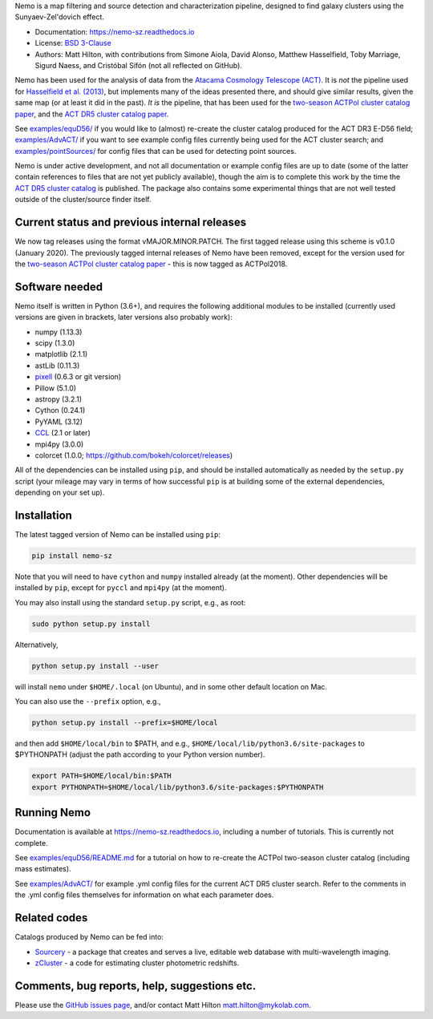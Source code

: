 Nemo is a map filtering and source detection and characterization pipeline, designed to find
galaxy clusters using the Sunyaev-Zel'dovich effect.

* Documentation: https://nemo-sz.readthedocs.io
* License: `BSD 3-Clause <LICENSE>`_
* Authors: Matt Hilton, with contributions from Simone Aiola, David Alonso, Matthew Hasselfield,
  Toby Marriage, Sigurd Naess, and Cristóbal Sifón (not all reflected on GitHub).

Nemo has been used for the analysis of data from the 
`Atacama Cosmology Telescope (ACT) <https://act.princeton.edu/>`_\. It is *not* the pipeline used for 
`Hasselfield et al. (2013) <http://adsabs.harvard.edu/abs/2013JCAP...07..008H>`_\ , but implements many
of the ideas presented there, and should give similar results, given the same map (or at least it
did in the past). *It is* the pipeline, that has been used for the
`two-season ACTPol cluster catalog paper <http://adsabs.harvard.edu/abs/2017arXiv170905600H>`_\ ,
and the `ACT DR5 cluster catalog paper <https://ui.adsabs.harvard.edu/abs/2020arXiv200911043H/abstract>`_.

See `examples/equD56/ <examples/equD56/>`_ if you would like to (almost) re-create the 
cluster catalog produced for the ACT DR3 E-D56 field; `examples/AdvACT/ <examples/AdvACT/>`_ if you
want to see example config files currently being used for the ACT cluster search; and 
`examples/pointSources/ <examples/pointSources>`_ for config files that can be used for detecting
point sources.

Nemo is under active development, and not all documentation or example config files are up to date
(some of the latter contain references to files that are not yet publicly available), though the
aim is to complete this work by the time the 
`ACT DR5 cluster catalog <https://ui.adsabs.harvard.edu/abs/2020arXiv200911043H/abstract>`_
is published. The package also contains some experimental things that are not well tested outside
of the cluster/source finder itself.


Current status and previous internal releases
=============================================

We now tag releases using the format vMAJOR.MINOR.PATCH. The first tagged release using this 
scheme is v0.1.0 (January 2020). The previously tagged internal releases of Nemo have been 
removed, except for the version used for the 
`two-season ACTPol cluster catalog paper <http://adsabs.harvard.edu/abs/2017arXiv170905600H>`_ - this is now tagged as ACTPol2018.


Software needed
===============

Nemo itself is written in Python (3.6+), and requires the following additional modules to be installed 
(currently used versions are given in brackets, later versions also probably work):

* numpy (1.13.3)
* scipy (1.3.0)
* matplotlib (2.1.1)
* astLib (0.11.3)
* `pixell <https://github.com/simonsobs/pixell/>`_ (0.6.3 or git version)
* Pillow (5.1.0)
* astropy (3.2.1)
* Cython (0.24.1)
* PyYAML (3.12)
* `CCL <https://github.com/LSSTDESC/CCL>`_ (2.1 or later)
* mpi4py (3.0.0)
* colorcet (1.0.0; https://github.com/bokeh/colorcet/releases)

All of the dependencies can be installed using ``pip``\ , and should be installed automatically as needed
by the ``setup.py`` script (your mileage may vary in terms of how successful ``pip`` is at building
some of the external dependencies, depending on your set up).


Installation
============

The latest tagged version of Nemo can be installed using ``pip``:
    
.. code-block::

   pip install nemo-sz

Note that you will need to have ``cython`` and ``numpy`` installed already (at the moment). Other dependencies
will be installed by ``pip``, except for ``pyccl`` and ``mpi4py`` (at the moment).


You may also install using the standard ``setup.py`` script, e.g., as root:

.. code-block::

   sudo python setup.py install


Alternatively, 

.. code-block::

   python setup.py install --user


will install ``nemo`` under ``$HOME/.local`` (on Ubuntu), and in some other default location on Mac.

You can also use the ``--prefix`` option, e.g.,

.. code-block::

   python setup.py install --prefix=$HOME/local


and then add ``$HOME/local/bin`` to $PATH, and e.g., ``$HOME/local/lib/python3.6/site-packages`` to 
$PYTHONPATH (adjust the path according to your Python version number).

.. code-block::

   export PATH=$HOME/local/bin:$PATH    
   export PYTHONPATH=$HOME/local/lib/python3.6/site-packages:$PYTHONPATH


Running Nemo
============

Documentation is available at https://nemo-sz.readthedocs.io, including a number of
tutorials. This is currently not complete.

See `examples/equD56/README.md <examples/equD56/README.md>`_ for a tutorial on how to re-create 
the ACTPol two-season cluster catalog (including mass estimates). 

See `examples/AdvACT/ <examples/AdvACT/>`_ for example .yml config files for the current ACT DR5
cluster search. Refer to the comments in the .yml config files themselves for information on what
each parameter does.


Related codes
=============

Catalogs produced by Nemo can be fed into:

* `Sourcery <https://github.com/mattyowl/sourcery>`_ - a package that creates and serves a live,
  editable web database with multi-wavelength imaging.
* `zCluster <https://github.com/ACTCollaboration/zCluster>`_ - a code for estimating cluster
  photometric redshifts.


Comments, bug reports, help, suggestions etc.
=============================================

Please use the `GitHub issues page <https://github.com/simonsobs/nemo/issues>`_\, and/or
contact Matt Hilton matt.hilton@mykolab.com.
